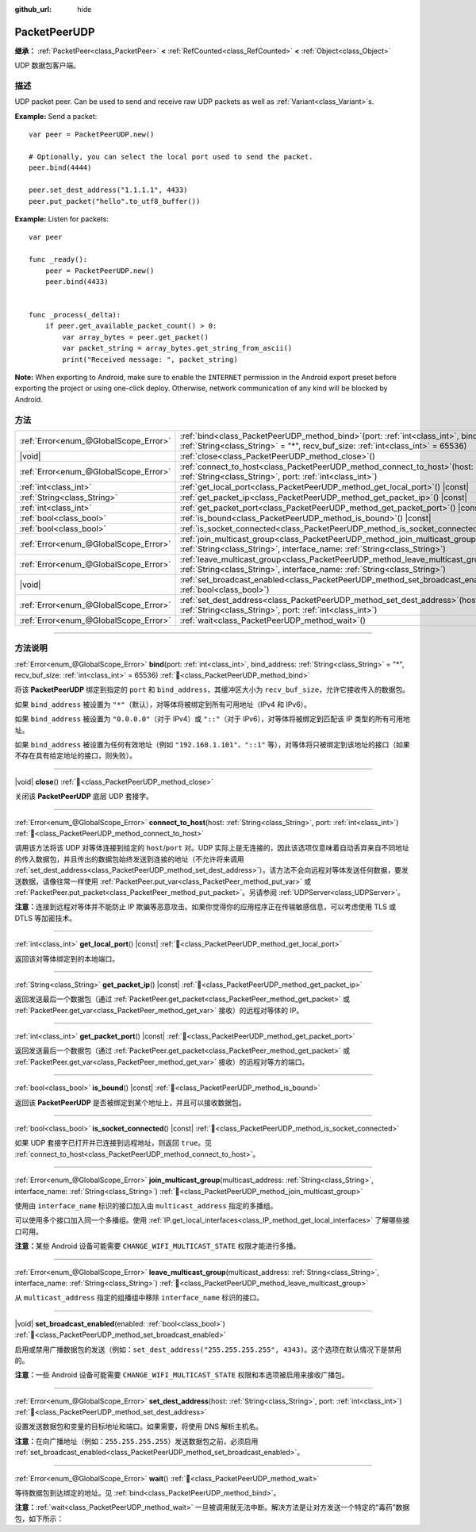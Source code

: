 :github_url: hide

.. DO NOT EDIT THIS FILE!!!
.. Generated automatically from Godot engine sources.
.. Generator: https://github.com/godotengine/godot/tree/master/doc/tools/make_rst.py.
.. XML source: https://github.com/godotengine/godot/tree/master/doc/classes/PacketPeerUDP.xml.

.. _class_PacketPeerUDP:

PacketPeerUDP
=============

**继承：** :ref:`PacketPeer<class_PacketPeer>` **<** :ref:`RefCounted<class_RefCounted>` **<** :ref:`Object<class_Object>`

UDP 数据包客户端。

.. rst-class:: classref-introduction-group

描述
----

UDP packet peer. Can be used to send and receive raw UDP packets as well as :ref:`Variant<class_Variant>`\ s.

\ **Example:** Send a packet:

::

    var peer = PacketPeerUDP.new()
    
    # Optionally, you can select the local port used to send the packet.
    peer.bind(4444)
    
    peer.set_dest_address("1.1.1.1", 4433)
    peer.put_packet("hello".to_utf8_buffer())

\ **Example:** Listen for packets:

::

    var peer
    
    func _ready():
        peer = PacketPeerUDP.new()
        peer.bind(4433)
    
    
    func _process(_delta):
        if peer.get_available_packet_count() > 0:
            var array_bytes = peer.get_packet()
            var packet_string = array_bytes.get_string_from_ascii()
            print("Received message: ", packet_string)

\ **Note:** When exporting to Android, make sure to enable the ``INTERNET`` permission in the Android export preset before exporting the project or using one-click deploy. Otherwise, network communication of any kind will be blocked by Android.

.. rst-class:: classref-reftable-group

方法
----

.. table::
   :widths: auto

   +---------------------------------------+-------------------------------------------------------------------------------------------------------------------------------------------------------------------------------------+
   | :ref:`Error<enum_@GlobalScope_Error>` | :ref:`bind<class_PacketPeerUDP_method_bind>`\ (\ port\: :ref:`int<class_int>`, bind_address\: :ref:`String<class_String>` = "*", recv_buf_size\: :ref:`int<class_int>` = 65536\ )   |
   +---------------------------------------+-------------------------------------------------------------------------------------------------------------------------------------------------------------------------------------+
   | |void|                                | :ref:`close<class_PacketPeerUDP_method_close>`\ (\ )                                                                                                                                |
   +---------------------------------------+-------------------------------------------------------------------------------------------------------------------------------------------------------------------------------------+
   | :ref:`Error<enum_@GlobalScope_Error>` | :ref:`connect_to_host<class_PacketPeerUDP_method_connect_to_host>`\ (\ host\: :ref:`String<class_String>`, port\: :ref:`int<class_int>`\ )                                          |
   +---------------------------------------+-------------------------------------------------------------------------------------------------------------------------------------------------------------------------------------+
   | :ref:`int<class_int>`                 | :ref:`get_local_port<class_PacketPeerUDP_method_get_local_port>`\ (\ ) |const|                                                                                                      |
   +---------------------------------------+-------------------------------------------------------------------------------------------------------------------------------------------------------------------------------------+
   | :ref:`String<class_String>`           | :ref:`get_packet_ip<class_PacketPeerUDP_method_get_packet_ip>`\ (\ ) |const|                                                                                                        |
   +---------------------------------------+-------------------------------------------------------------------------------------------------------------------------------------------------------------------------------------+
   | :ref:`int<class_int>`                 | :ref:`get_packet_port<class_PacketPeerUDP_method_get_packet_port>`\ (\ ) |const|                                                                                                    |
   +---------------------------------------+-------------------------------------------------------------------------------------------------------------------------------------------------------------------------------------+
   | :ref:`bool<class_bool>`               | :ref:`is_bound<class_PacketPeerUDP_method_is_bound>`\ (\ ) |const|                                                                                                                  |
   +---------------------------------------+-------------------------------------------------------------------------------------------------------------------------------------------------------------------------------------+
   | :ref:`bool<class_bool>`               | :ref:`is_socket_connected<class_PacketPeerUDP_method_is_socket_connected>`\ (\ ) |const|                                                                                            |
   +---------------------------------------+-------------------------------------------------------------------------------------------------------------------------------------------------------------------------------------+
   | :ref:`Error<enum_@GlobalScope_Error>` | :ref:`join_multicast_group<class_PacketPeerUDP_method_join_multicast_group>`\ (\ multicast_address\: :ref:`String<class_String>`, interface_name\: :ref:`String<class_String>`\ )   |
   +---------------------------------------+-------------------------------------------------------------------------------------------------------------------------------------------------------------------------------------+
   | :ref:`Error<enum_@GlobalScope_Error>` | :ref:`leave_multicast_group<class_PacketPeerUDP_method_leave_multicast_group>`\ (\ multicast_address\: :ref:`String<class_String>`, interface_name\: :ref:`String<class_String>`\ ) |
   +---------------------------------------+-------------------------------------------------------------------------------------------------------------------------------------------------------------------------------------+
   | |void|                                | :ref:`set_broadcast_enabled<class_PacketPeerUDP_method_set_broadcast_enabled>`\ (\ enabled\: :ref:`bool<class_bool>`\ )                                                             |
   +---------------------------------------+-------------------------------------------------------------------------------------------------------------------------------------------------------------------------------------+
   | :ref:`Error<enum_@GlobalScope_Error>` | :ref:`set_dest_address<class_PacketPeerUDP_method_set_dest_address>`\ (\ host\: :ref:`String<class_String>`, port\: :ref:`int<class_int>`\ )                                        |
   +---------------------------------------+-------------------------------------------------------------------------------------------------------------------------------------------------------------------------------------+
   | :ref:`Error<enum_@GlobalScope_Error>` | :ref:`wait<class_PacketPeerUDP_method_wait>`\ (\ )                                                                                                                                  |
   +---------------------------------------+-------------------------------------------------------------------------------------------------------------------------------------------------------------------------------------+

.. rst-class:: classref-section-separator

----

.. rst-class:: classref-descriptions-group

方法说明
--------

.. _class_PacketPeerUDP_method_bind:

.. rst-class:: classref-method

:ref:`Error<enum_@GlobalScope_Error>` **bind**\ (\ port\: :ref:`int<class_int>`, bind_address\: :ref:`String<class_String>` = "*", recv_buf_size\: :ref:`int<class_int>` = 65536\ ) :ref:`🔗<class_PacketPeerUDP_method_bind>`

将该 **PacketPeerUDP** 绑定到指定的 ``port`` 和 ``bind_address``\ ，其缓冲区大小为 ``recv_buf_size``\ ，允许它接收传入的数据包。

如果 ``bind_address`` 被设置为 ``"*"``\ （默认），对等体将被绑定到所有可用地址（IPv4 和 IPv6）。

如果 ``bind_address`` 被设置为 ``"0.0.0.0"``\ （对于 IPv4）或 ``"::"``\ （对于 IPv6），对等体将被绑定到匹配该 IP 类型的所有可用地址。

如果 ``bind_address`` 被设置为任何有效地址（例如 ``"192.168.1.101"``\ 、\ ``"::1"`` 等），对等体将只被绑定到该地址的接口（如果不存在具有给定地址的接口，则失败）。

.. rst-class:: classref-item-separator

----

.. _class_PacketPeerUDP_method_close:

.. rst-class:: classref-method

|void| **close**\ (\ ) :ref:`🔗<class_PacketPeerUDP_method_close>`

关闭该 **PacketPeerUDP** 底层 UDP 套接字。

.. rst-class:: classref-item-separator

----

.. _class_PacketPeerUDP_method_connect_to_host:

.. rst-class:: classref-method

:ref:`Error<enum_@GlobalScope_Error>` **connect_to_host**\ (\ host\: :ref:`String<class_String>`, port\: :ref:`int<class_int>`\ ) :ref:`🔗<class_PacketPeerUDP_method_connect_to_host>`

调用该方法将该 UDP 对等体连接到给定的 ``host``/``port`` 对。UDP 实际上是无连接的，因此该选项仅意味着自动丢弃来自不同地址的传入数据包，并且传出的数据包始终发送到连接的地址（不允许将来调用 :ref:`set_dest_address<class_PacketPeerUDP_method_set_dest_address>`\ ）。该方法不会向远程对等体发送任何数据，要发送数据，请像往常一样使用 :ref:`PacketPeer.put_var<class_PacketPeer_method_put_var>` 或 :ref:`PacketPeer.put_packet<class_PacketPeer_method_put_packet>`\ 。另请参阅 :ref:`UDPServer<class_UDPServer>`\ 。

\ **注意：**\ 连接到远程对等体并不能防止 IP 欺骗等恶意攻击。如果你觉得你的应用程序正在传输敏感信息，可以考虑使用 TLS 或 DTLS 等加密技术。

.. rst-class:: classref-item-separator

----

.. _class_PacketPeerUDP_method_get_local_port:

.. rst-class:: classref-method

:ref:`int<class_int>` **get_local_port**\ (\ ) |const| :ref:`🔗<class_PacketPeerUDP_method_get_local_port>`

返回该对等体绑定到的本地端口。

.. rst-class:: classref-item-separator

----

.. _class_PacketPeerUDP_method_get_packet_ip:

.. rst-class:: classref-method

:ref:`String<class_String>` **get_packet_ip**\ (\ ) |const| :ref:`🔗<class_PacketPeerUDP_method_get_packet_ip>`

返回发送最后一个数据包（通过 :ref:`PacketPeer.get_packet<class_PacketPeer_method_get_packet>` 或 :ref:`PacketPeer.get_var<class_PacketPeer_method_get_var>` 接收）的远程对等体的 IP。

.. rst-class:: classref-item-separator

----

.. _class_PacketPeerUDP_method_get_packet_port:

.. rst-class:: classref-method

:ref:`int<class_int>` **get_packet_port**\ (\ ) |const| :ref:`🔗<class_PacketPeerUDP_method_get_packet_port>`

返回发送最后一个数据包（通过 :ref:`PacketPeer.get_packet<class_PacketPeer_method_get_packet>` 或 :ref:`PacketPeer.get_var<class_PacketPeer_method_get_var>` 接收）的远程对等方的端口。

.. rst-class:: classref-item-separator

----

.. _class_PacketPeerUDP_method_is_bound:

.. rst-class:: classref-method

:ref:`bool<class_bool>` **is_bound**\ (\ ) |const| :ref:`🔗<class_PacketPeerUDP_method_is_bound>`

返回该 **PacketPeerUDP** 是否被绑定到某个地址上，并且可以接收数据包。

.. rst-class:: classref-item-separator

----

.. _class_PacketPeerUDP_method_is_socket_connected:

.. rst-class:: classref-method

:ref:`bool<class_bool>` **is_socket_connected**\ (\ ) |const| :ref:`🔗<class_PacketPeerUDP_method_is_socket_connected>`

如果 UDP 套接字已打开并已连接到远程地址，则返回 ``true``\ 。见 :ref:`connect_to_host<class_PacketPeerUDP_method_connect_to_host>`\ 。

.. rst-class:: classref-item-separator

----

.. _class_PacketPeerUDP_method_join_multicast_group:

.. rst-class:: classref-method

:ref:`Error<enum_@GlobalScope_Error>` **join_multicast_group**\ (\ multicast_address\: :ref:`String<class_String>`, interface_name\: :ref:`String<class_String>`\ ) :ref:`🔗<class_PacketPeerUDP_method_join_multicast_group>`

使用由 ``interface_name`` 标识的接口加入由 ``multicast_address`` 指定的多播组。

可以使用多个接口加入同一个多播组。使用 :ref:`IP.get_local_interfaces<class_IP_method_get_local_interfaces>` 了解哪些接口可用。

\ **注意：**\ 某些 Android 设备可能需要 ``CHANGE_WIFI_MULTICAST_STATE`` 权限才能进行多播。

.. rst-class:: classref-item-separator

----

.. _class_PacketPeerUDP_method_leave_multicast_group:

.. rst-class:: classref-method

:ref:`Error<enum_@GlobalScope_Error>` **leave_multicast_group**\ (\ multicast_address\: :ref:`String<class_String>`, interface_name\: :ref:`String<class_String>`\ ) :ref:`🔗<class_PacketPeerUDP_method_leave_multicast_group>`

从 ``multicast_address`` 指定的组播组中移除 ``interface_name`` 标识的接口。

.. rst-class:: classref-item-separator

----

.. _class_PacketPeerUDP_method_set_broadcast_enabled:

.. rst-class:: classref-method

|void| **set_broadcast_enabled**\ (\ enabled\: :ref:`bool<class_bool>`\ ) :ref:`🔗<class_PacketPeerUDP_method_set_broadcast_enabled>`

启用或禁用广播数据包的发送（例如：\ ``set_dest_address("255.255.255.255", 4343)``\ 。这个选项在默认情况下是禁用的。

\ **注意：**\ 一些 Android 设备可能需要 ``CHANGE_WIFI_MULTICAST_STATE`` 权限和本选项被启用来接收广播包。

.. rst-class:: classref-item-separator

----

.. _class_PacketPeerUDP_method_set_dest_address:

.. rst-class:: classref-method

:ref:`Error<enum_@GlobalScope_Error>` **set_dest_address**\ (\ host\: :ref:`String<class_String>`, port\: :ref:`int<class_int>`\ ) :ref:`🔗<class_PacketPeerUDP_method_set_dest_address>`

设置发送数据包和变量的目标地址和端口。如果需要，将使用 DNS 解析主机名。

\ **注意：**\ 在向广播地址（例如：\ ``255.255.255.255``\ ）发送数据包之前，必须启用 :ref:`set_broadcast_enabled<class_PacketPeerUDP_method_set_broadcast_enabled>`\ 。

.. rst-class:: classref-item-separator

----

.. _class_PacketPeerUDP_method_wait:

.. rst-class:: classref-method

:ref:`Error<enum_@GlobalScope_Error>` **wait**\ (\ ) :ref:`🔗<class_PacketPeerUDP_method_wait>`

等待数据包到达绑定的地址。见 :ref:`bind<class_PacketPeerUDP_method_bind>`\ 。

\ **注意：**\ :ref:`wait<class_PacketPeerUDP_method_wait>` 一旦被调用就无法中断。解决方法是让对方发送一个特定的“毒药”数据包，如下所示：


.. tabs::

 .. code-tab:: gdscript

    socket = PacketPeerUDP.new()
    # 服务器
    socket.set_dest_address("127.0.0.1", 789)
    socket.put_packet("Time to stop".to_ascii_buffer())
    
    # 客户端
    while socket.wait() == OK:
        var data = socket.get_packet().get_string_from_ascii()
        if data == "Time to stop":
            return

 .. code-tab:: csharp

    var socket = new PacketPeerUdp();
    // 服务器
    socket.SetDestAddress("127.0.0.1", 789);
    socket.PutPacket("Time to stop".ToAsciiBuffer());
    
    // 客户端
    while (socket.Wait() == OK)
    {
        string data = socket.GetPacket().GetStringFromASCII();
        if (data == "Time to stop")
        {
            return;
        }
    }



.. |virtual| replace:: :abbr:`virtual (本方法通常需要用户覆盖才能生效。)`
.. |const| replace:: :abbr:`const (本方法无副作用，不会修改该实例的任何成员变量。)`
.. |vararg| replace:: :abbr:`vararg (本方法除了能接受在此处描述的参数外，还能够继续接受任意数量的参数。)`
.. |constructor| replace:: :abbr:`constructor (本方法用于构造某个类型。)`
.. |static| replace:: :abbr:`static (调用本方法无需实例，可直接使用类名进行调用。)`
.. |operator| replace:: :abbr:`operator (本方法描述的是使用本类型作为左操作数的有效运算符。)`
.. |bitfield| replace:: :abbr:`BitField (这个值是由下列位标志构成位掩码的整数。)`
.. |void| replace:: :abbr:`void (无返回值。)`
